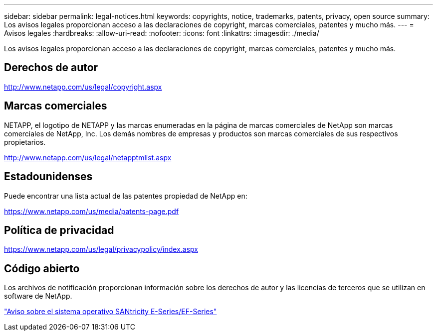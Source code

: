 ---
sidebar: sidebar 
permalink: legal-notices.html 
keywords: copyrights, notice, trademarks, patents, privacy, open source 
summary: Los avisos legales proporcionan acceso a las declaraciones de copyright, marcas comerciales, patentes y mucho más. 
---
= Avisos legales
:hardbreaks:
:allow-uri-read: 
:nofooter: 
:icons: font
:linkattrs: 
:imagesdir: ./media/


[role="lead lead"]
Los avisos legales proporcionan acceso a las declaraciones de copyright, marcas comerciales, patentes y mucho más.



== Derechos de autor

http://www.netapp.com/us/legal/copyright.aspx[]



== Marcas comerciales

NETAPP, el logotipo de NETAPP y las marcas enumeradas en la página de marcas comerciales de NetApp son marcas comerciales de NetApp, Inc. Los demás nombres de empresas y productos son marcas comerciales de sus respectivos propietarios.

http://www.netapp.com/us/legal/netapptmlist.aspx[]



== Estadounidenses

Puede encontrar una lista actual de las patentes propiedad de NetApp en:

https://www.netapp.com/us/media/patents-page.pdf[]



== Política de privacidad

https://www.netapp.com/us/legal/privacypolicy/index.aspx[]



== Código abierto

Los archivos de notificación proporcionan información sobre los derechos de autor y las licencias de terceros que se utilizan en software de NetApp.

https://library.netapp.com/ecm/ecm_download_file/ECMLP2885978["Aviso sobre el sistema operativo SANtricity E-Series/EF-Series"]
